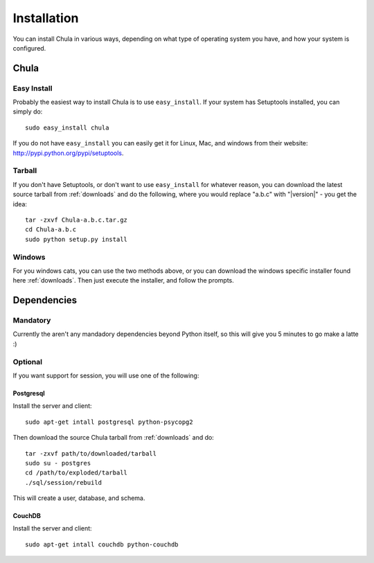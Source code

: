 ============
Installation
============

You can install Chula in various ways, depending on what type of
operating system you have, and how your system is configured.

Chula
+++++

Easy Install
^^^^^^^^^^^^

Probably the easiest way to install Chula is to use ``easy_install``.
If your system has Setuptools installed, you can simply do::

 sudo easy_install chula

If you do not have ``easy_install`` you can easily get it for Linux,
Mac, and windows from their website: http://pypi.python.org/pypi/setuptools.

Tarball
^^^^^^^

If you don't have Setuptools, or don't want to use ``easy_install`` for
whatever reason, you can download the latest source tarball from
:ref:`downloads` and do the following, where you would replace "a.b.c"
with "|version|" - you get the idea: ::

 tar -zxvf Chula-a.b.c.tar.gz
 cd Chula-a.b.c
 sudo python setup.py install

Windows
^^^^^^^

For you windows cats, you can use the two methods above, or you can
download the windows specific installer found here :ref:`downloads`.
Then just execute the installer, and follow the prompts.

Dependencies
++++++++++++

Mandatory
^^^^^^^^^

Currently the aren't any mandadory dependencies beyond Python itself,
so this will give you 5 minutes to go make a latte :)

Optional
^^^^^^^^

If you want support for session, you will use one of the following:

Postgresql
~~~~~~~~~~

Install the server and client::

 sudo apt-get intall postgresql python-psycopg2

Then download the source Chula tarball from :ref:`downloads` and do::

 tar -zxvf path/to/downloaded/tarball
 sudo su - postgres
 cd /path/to/exploded/tarball
 ./sql/session/rebuild

This will create a user, database, and schema.

CouchDB
~~~~~~~

Install the server and client::

 sudo apt-get intall couchdb python-couchdb


.. External hyperlinks
.. _Python: http://www.python.org
.. _reST: http://www.restructuredtext.org
.. _Simplejson: http://www.undefined.org/python/
